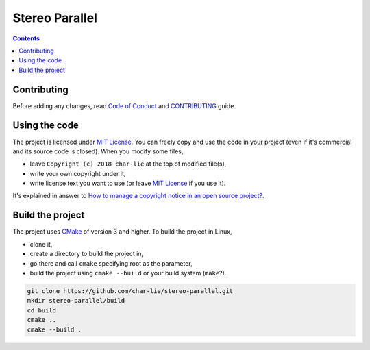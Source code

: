 ===============
Stereo Parallel
===============

.. image:: https://travis-ci.org/char-lie/stereo-parallel.svg?branch=master
    :target: https://travis-ci.org/char-lie/stereo-parallel

.. contents::

Contributing
============

Before adding any changes, read
`Code of Conduct`_ and CONTRIBUTING_ guide.

Using the code
==============

The project is licensed under `MIT License`_.
You can freely copy and use the code in your project
(even if it's commercial and its source code is closed).
When you modify some files,

- leave ``Copyright (c) 2018 char-lie`` at the top of modified file(s),
- write your own copyright under it,
- write license text you want to use (or leave `MIT License`_ if you use it).

It's explained in answer to
`How to manage a copyright notice in an open source project?`_.

Build the project
=================

The project uses CMake_ of version 3 and higher.
To build the project in Linux,

- clone it,
- create a directory to build the project in,
- go there and call ``cmake`` specifying root as the parameter,
- build the project using ``cmake --build`` or your build system (``make``?).

.. code-block:: bash

    git clone https://github.com/char-lie/stereo-parallel.git
    mkdir stereo-parallel/build
    cd build
    cmake ..
    cmake --build .

.. _CMake:
    https://cmake.org
.. _CONTRIBUTING:
    https://github.com/char-lie/stereo-parallel/blob/master/CONTRIBUTING.md
.. _Code of Conduct:
    https://github.com/char-lie/stereo-parallel/blob/master/CODE_OF_CONDUCT.md
.. _How to manage a copyright notice in an open source project?:
    https://softwareengineering.stackexchange.com/a/158011
.. _MIT License:
    https://github.com/char-lie/stereo-parallel/blob/master/LICENSE
